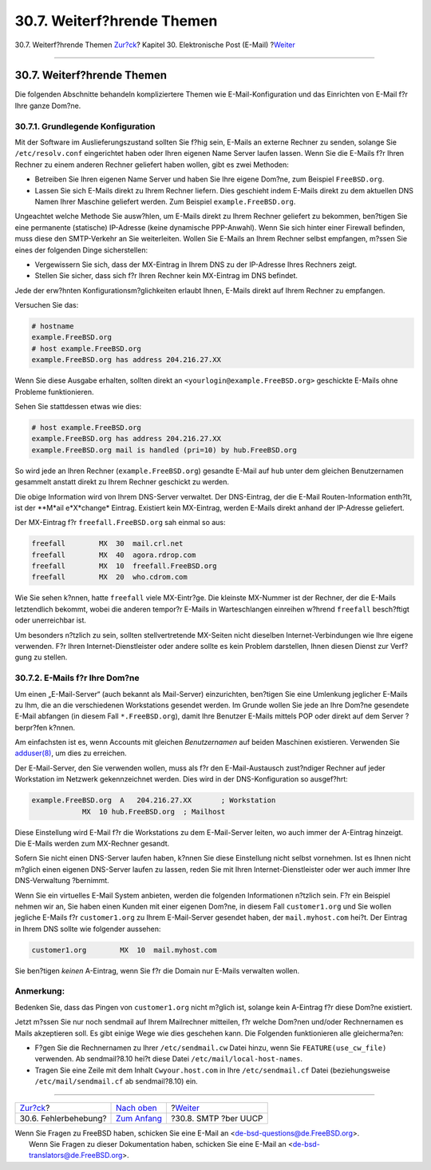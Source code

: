 ===========================
30.7. Weiterf?hrende Themen
===========================

.. raw:: html

   <div class="navheader">

30.7. Weiterf?hrende Themen
`Zur?ck <mail-trouble.html>`__?
Kapitel 30. Elektronische Post (E-Mail)
?\ `Weiter <SMTP-UUCP.html>`__

--------------

.. raw:: html

   </div>

.. raw:: html

   <div class="sect1">

.. raw:: html

   <div class="titlepage" xmlns="">

.. raw:: html

   <div>

.. raw:: html

   <div>

30.7. Weiterf?hrende Themen
---------------------------

.. raw:: html

   </div>

.. raw:: html

   </div>

.. raw:: html

   </div>

Die folgenden Abschnitte behandeln kompliziertere Themen wie
E-Mail-Konfiguration und das Einrichten von E-Mail f?r Ihre ganze
Dom?ne.

.. raw:: html

   <div class="sect2">

.. raw:: html

   <div class="titlepage" xmlns="">

.. raw:: html

   <div>

.. raw:: html

   <div>

30.7.1. Grundlegende Konfiguration
~~~~~~~~~~~~~~~~~~~~~~~~~~~~~~~~~~

.. raw:: html

   </div>

.. raw:: html

   </div>

.. raw:: html

   </div>

Mit der Software im Auslieferungszustand sollten Sie f?hig sein, E-Mails
an externe Rechner zu senden, solange Sie ``/etc/resolv.conf``
eingerichtet haben oder Ihren eigenen Name Server laufen lassen. Wenn
Sie die E-Mails f?r Ihren Rechner zu einem anderen Rechner geliefert
haben wollen, gibt es zwei Methoden:

.. raw:: html

   <div class="itemizedlist">

-  Betreiben Sie Ihren eigenen Name Server und haben Sie Ihre eigene
   Dom?ne, zum Beispiel ``FreeBSD.org``.

-  Lassen Sie sich E-Mails direkt zu Ihrem Rechner liefern. Dies
   geschieht indem E-Mails direkt zu dem aktuellen DNS Namen Ihrer
   Maschine geliefert werden. Zum Beispiel ``example.FreeBSD.org``.

.. raw:: html

   </div>

Ungeachtet welche Methode Sie ausw?hlen, um E-Mails direkt zu Ihrem
Rechner geliefert zu bekommen, ben?tigen Sie eine permanente (statische)
IP-Adresse (keine dynamische PPP-Anwahl). Wenn Sie sich hinter einer
Firewall befinden, muss diese den SMTP-Verkehr an Sie weiterleiten.
Wollen Sie E-Mails an Ihrem Rechner selbst empfangen, m?ssen Sie eines
der folgenden Dinge sicherstellen:

.. raw:: html

   <div class="itemizedlist">

-  Vergewissern Sie sich, dass der MX-Eintrag in Ihrem DNS zu der
   IP-Adresse Ihres Rechners zeigt.

-  Stellen Sie sicher, dass sich f?r Ihren Rechner kein MX-Eintrag im
   DNS befindet.

.. raw:: html

   </div>

Jede der erw?hnten Konfigurationsm?glichkeiten erlaubt Ihnen, E-Mails
direkt auf Ihrem Rechner zu empfangen.

Versuchen Sie das:

.. code:: screen

    # hostname
    example.FreeBSD.org
    # host example.FreeBSD.org
    example.FreeBSD.org has address 204.216.27.XX

Wenn Sie diese Ausgabe erhalten, sollten direkt an
``<yourlogin@example.FreeBSD.org>`` geschickte E-Mails ohne Probleme
funktionieren.

Sehen Sie stattdessen etwas wie dies:

.. code:: screen

    # host example.FreeBSD.org
    example.FreeBSD.org has address 204.216.27.XX
    example.FreeBSD.org mail is handled (pri=10) by hub.FreeBSD.org

So wird jede an Ihren Rechner (``example.FreeBSD.org``) gesandte E-Mail
auf ``hub`` unter dem gleichen Benutzernamen gesammelt anstatt direkt zu
Ihrem Rechner geschickt zu werden.

Die obige Information wird von Ihrem DNS-Server verwaltet. Der
DNS-Eintrag, der die E-Mail Routen-Information enth?lt, ist der **M*ail
e*X*change* Eintrag. Existiert kein MX-Eintrag, werden E-Mails direkt
anhand der IP-Adresse geliefert.

Der MX-Eintrag f?r ``freefall.FreeBSD.org`` sah einmal so aus:

.. code:: programlisting

    freefall        MX  30  mail.crl.net
    freefall        MX  40  agora.rdrop.com
    freefall        MX  10  freefall.FreeBSD.org
    freefall        MX  20  who.cdrom.com

Wie Sie sehen k?nnen, hatte ``freefall`` viele MX-Eintr?ge. Die kleinste
MX-Nummer ist der Rechner, der die E-Mails letztendlich bekommt, wobei
die anderen tempor?r E-Mails in Warteschlangen einreihen w?hrend
``freefall`` besch?ftigt oder unerreichbar ist.

Um besonders n?tzlich zu sein, sollten stellvertretende MX-Seiten nicht
dieselben Internet-Verbindungen wie Ihre eigene verwenden. F?r Ihren
Internet-Dienstleister oder andere sollte es kein Problem darstellen,
Ihnen diesen Dienst zur Verf?gung zu stellen.

.. raw:: html

   </div>

.. raw:: html

   <div class="sect2">

.. raw:: html

   <div class="titlepage" xmlns="">

.. raw:: html

   <div>

.. raw:: html

   <div>

30.7.2. E-Mails f?r Ihre Dom?ne
~~~~~~~~~~~~~~~~~~~~~~~~~~~~~~~

.. raw:: html

   </div>

.. raw:: html

   </div>

.. raw:: html

   </div>

Um einen „E-Mail-Server“ (auch bekannt als Mail-Server) einzurichten,
ben?tigen Sie eine Umlenkung jeglicher E-Mails zu Ihm, die an die
verschiedenen Workstations gesendet werden. Im Grunde wollen Sie jede an
Ihre Dom?ne gesendete E-Mail abfangen (in diesem Fall
``*.FreeBSD.org``), damit Ihre Benutzer E-Mails mittels POP oder direkt
auf dem Server ?berpr?fen k?nnen.

Am einfachsten ist es, wenn Accounts mit gleichen *Benutzernamen* auf
beiden Maschinen existieren. Verwenden Sie
`adduser(8) <http://www.FreeBSD.org/cgi/man.cgi?query=adduser&sektion=8>`__,
um dies zu erreichen.

Der E-Mail-Server, den Sie verwenden wollen, muss als f?r den
E-Mail-Austausch zust?ndiger Rechner auf jeder Workstation im Netzwerk
gekennzeichnet werden. Dies wird in der DNS-Konfiguration so ausgef?hrt:

.. code:: programlisting

    example.FreeBSD.org  A   204.216.27.XX       ; Workstation
                MX  10 hub.FreeBSD.org  ; Mailhost

Diese Einstellung wird E-Mail f?r die Workstations zu dem E-Mail-Server
leiten, wo auch immer der A-Eintrag hinzeigt. Die E-Mails werden zum
MX-Rechner gesandt.

Sofern Sie nicht einen DNS-Server laufen haben, k?nnen Sie diese
Einstellung nicht selbst vornehmen. Ist es Ihnen nicht m?glich einen
eigenen DNS-Server laufen zu lassen, reden Sie mit Ihren
Internet-Dienstleister oder wer auch immer Ihre DNS-Verwaltung
?bernimmt.

Wenn Sie ein virtuelles E-Mail System anbieten, werden die folgenden
Informationen n?tzlich sein. F?r ein Beispiel nehmen wir an, Sie haben
einen Kunden mit einer eigenen Dom?ne, in diesem Fall ``customer1.org``
und Sie wollen jegliche E-Mails f?r ``customer1.org`` zu Ihrem
E-Mail-Server gesendet haben, der ``mail.myhost.com`` hei?t. Der Eintrag
in Ihrem DNS sollte wie folgender aussehen:

.. code:: programlisting

    customer1.org        MX  10  mail.myhost.com
          

Sie ben?tigen *keinen* A-Eintrag, wenn Sie f?r die Domain nur E-Mails
verwalten wollen.

.. raw:: html

   <div class="note" xmlns="">

Anmerkung:
~~~~~~~~~~

Bedenken Sie, dass das Pingen von ``customer1.org`` nicht m?glich ist,
solange kein A-Eintrag f?r diese Dom?ne existiert.

.. raw:: html

   </div>

Jetzt m?ssen Sie nur noch sendmail auf Ihrem Mailrechner mitteilen, f?r
welche Dom?nen und/oder Rechnernamen es Mails akzeptieren soll. Es gibt
einige Wege wie dies geschehen kann. Die Folgenden funktionieren alle
gleicherma?en:

.. raw:: html

   <div class="itemizedlist">

-  F?gen Sie die Rechnernamen zu Ihrer ``/etc/sendmail.cw`` Datei hinzu,
   wenn Sie ``FEATURE(use_cw_file)`` verwenden. Ab sendmail?8.10 hei?t
   diese Datei ``/etc/mail/local-host-names``.

-  Tragen Sie eine Zeile mit dem Inhalt ``Cwyour.host.com`` in Ihre
   ``/etc/sendmail.cf`` Datei (beziehungsweise ``/etc/mail/sendmail.cf``
   ab sendmail?8.10) ein.

.. raw:: html

   </div>

.. raw:: html

   </div>

.. raw:: html

   </div>

.. raw:: html

   <div class="navfooter">

--------------

+-----------------------------------+-------------------------------+----------------------------------+
| `Zur?ck <mail-trouble.html>`__?   | `Nach oben <mail.html>`__     | ?\ `Weiter <SMTP-UUCP.html>`__   |
+-----------------------------------+-------------------------------+----------------------------------+
| 30.6. Fehlerbehebung?             | `Zum Anfang <index.html>`__   | ?30.8. SMTP ?ber UUCP            |
+-----------------------------------+-------------------------------+----------------------------------+

.. raw:: html

   </div>

| Wenn Sie Fragen zu FreeBSD haben, schicken Sie eine E-Mail an
  <de-bsd-questions@de.FreeBSD.org\ >.
|  Wenn Sie Fragen zu dieser Dokumentation haben, schicken Sie eine
  E-Mail an <de-bsd-translators@de.FreeBSD.org\ >.
